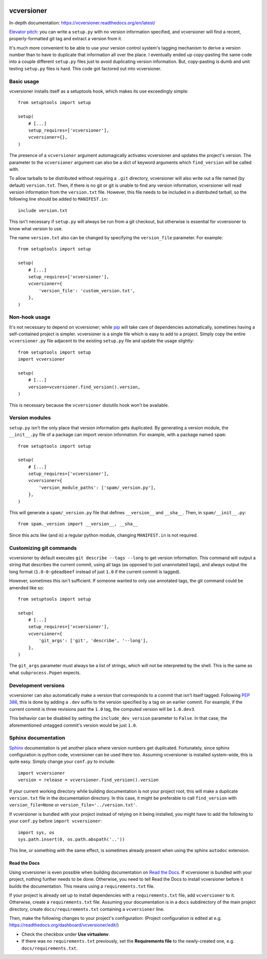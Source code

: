 .. image:: https://travis-ci.org/habnabit/vcversioner.png

===========
vcversioner
===========

In-depth documentation: https://vcversioner.readthedocs.org/en/latest/

`Elevator pitch`_: you can write a ``setup.py`` with no version information
specified, and vcversioner will find a recent, properly-formatted git tag and
extract a version from it.

It's much more convenient to be able to use your version control system's
tagging mechanism to derive a version number than to have to duplicate that
information all over the place. I eventually ended up copy-pasting the same
code into a couple different ``setup.py`` files just to avoid duplicating
version information. But, copy-pasting is dumb and unit testing ``setup.py``
files is hard. This code got factored out into vcversioner.


Basic usage
-----------

vcversioner installs itself as a setuptools hook, which makes its use
exceedingly simple::

  from setuptools import setup

  setup(
      # [...]
      setup_requires=['vcversioner'],
      vcversioner={},
  )

The presence of a ``vcversioner`` argument automagically activates vcversioner
and updates the project's version. The parameter to the ``vcversioner``
argument can also be a dict of keyword arguments which |find_version|
will be called with.

To allow tarballs to be distributed without requiring a ``.git`` directory,
vcversioner will also write out a file named (by default) ``version.txt``.
Then, if there is no git or git is unable to find any version information,
vcversioner will read version information from the ``version.txt`` file.
However, this file needs to be included in a distributed tarball, so the
following line should be added to ``MANIFEST.in``::

  include version.txt

This isn't necessary if ``setup.py`` will always be run from a git checkout,
but otherwise is essential for vcversioner to know what version to use.

The name ``version.txt`` also can be changed by specifying the ``version_file``
parameter. For example::

  from setuptools import setup

  setup(
      # [...]
      setup_requires=['vcversioner'],
      vcversioner={
          'version_file': 'custom_version.txt',
      },
  )


Non-hook usage
--------------

It's not necessary to depend on vcversioner; while `pip`_ will take care of
dependencies automatically, sometimes having a self-contained project is
simpler. vcversioner is a single file which is easy to add to a project. Simply
copy the entire ``vcversioner.py`` file adjacent to the existing ``setup.py``
file and update the usage slightly::

  from setuptools import setup
  import vcversioner

  setup(
      # [...]
      version=vcversioner.find_version().version,
  )

This is necessary because the ``vcversioner`` distutils hook won't be
available.


Version modules
---------------

``setup.py`` isn't the only place that version information gets duplicated. By
generating a version module, the ``__init__.py`` file of a package can import
version information. For example, with a package named ``spam``::

  from setuptools import setup

  setup(
      # [...]
      setup_requires=['vcversioner'],
      vcversioner={
          'version_module_paths': ['spam/_version.py'],
      },
  )

This will generate a ``spam/_version.py`` file that defines ``__version__`` and
``__sha__``. Then, in ``spam/__init__.py``::

  from spam._version import __version__, __sha__

Since this acts like (and *is*) a regular python module, changing
``MANIFEST.in`` is not required.


Customizing git commands
------------------------

vcversioner by default executes ``git describe --tags --long`` to get version
information. This command will output a string that describes the current
commit, using all tags (as opposed to just unannotated tags), and always output
the long format (``1.0-0-gdeadbeef`` instead of just ``1.0`` if the current
commit is tagged).

However, sometimes this isn't sufficient. If someone wanted to only use
annotated tags, the git command could be amended like so::

  from setuptools import setup

  setup(
      # [...]
      setup_requires=['vcversioner'],
      vcversioner={
          'git_args': ['git', 'describe', '--long'],
      },
  )

The ``git_args`` parameter must always be a list of strings, which will not be
interpreted by the shell. This is the same as what ``subprocess.Popen``
expects.


Development versions
--------------------

vcversioner can also automatically make a version that corresponds to a commit
that isn't itself tagged. Following `PEP 386`_, this is done by adding a
``.dev`` suffix to the version specified by a tag on an earlier commit. For
example, if the current commit is three revisions past the ``1.0`` tag, the
computed version will be ``1.0.dev3``.

This behavior can be disabled by setting the ``include_dev_version`` parameter
to ``False``. In that case, the aforementioned untagged commit's version would
be just ``1.0``.


Sphinx documentation
--------------------

`Sphinx`_ documentation is yet another place where version numbers get
duplicated. Fortunately, since sphinx configuration is python code, vcversioner
can be used there too. Assuming vcversioner is installed system-wide, this is
quite easy. Simply change your ``conf.py`` to include::

  import vcversioner
  version = release = vcversioner.find_version().version

If your current working directory while building documentation is not your
project root, this will make a duplicate ``version.txt`` file in the
documentation directory. In this case, it might be preferable to call
|find_version| with ``version_file=None`` or ``version_file='../version.txt'``.

If vcversioner is bundled with your project instead of relying on it being
installed, you might have to add the following to your ``conf.py`` before
``import vcversioner``::

  import sys, os
  sys.path.insert(0, os.path.abspath('..'))

This line, or something with the same effect, is sometimes already present when
using the sphinx ``autodoc`` extension.


Read the Docs
~~~~~~~~~~~~~

Using vcversioner is even possible when building documentation on `Read the
Docs`_. If vcversioner is bundled with your project, nothing further needs to
be done. Otherwise, you need to tell Read the Docs to install vcversioner
before it builds the documentation. This means using a ``requirements.txt``
file.

If your project is already set up to install dependencies with a
``requirements.txt`` file, add ``vcversioner`` to it. Otherwise, create a
``requirements.txt`` file. Assuming your documentation is in a ``docs``
subdirectory of the main project directory, create ``docs/requirements.txt``
containing a ``vcversioner`` line.

Then, make the following changes to your project's configuration: (Project
configuration is edited at e.g.
https://readthedocs.org/dashboard/vcversioner/edit/)

- Check the checkbox under **Use virtualenv**.
- If there was no ``requirements.txt`` previously, set the **Requirements
  file** to the newly-created one, e.g. ``docs/requirements.txt``.


.. _Elevator pitch: http://en.wikipedia.org/wiki/Elevator_pitch
.. _pip: https://pypi.python.org/pypi/pip
.. _PEP 386: http://www.python.org/dev/peps/pep-0386/
.. _Sphinx: http://sphinx-doc.org
.. _Read the Docs: https://readthedocs.org/

.. |find_version| replace:: ``find_version``
